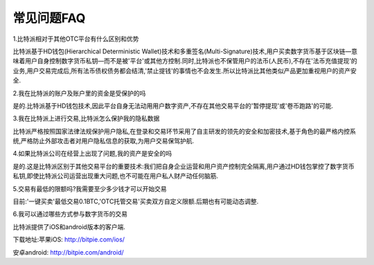 常见问题FAQ
================


1.比特派相对于其他OTC平台有什么区别和优势

比特派基于HD钱包(Hierarchical Deterministic Wallet)技术和多重签名(Multi-Signature)技术,用户买卖数字货币基于区块链—意味着用户自身控制数字货币私钥—而不是被'平台'或其他方控制.同时,比特派也不保管用户的法币(人民币),不存在'法币充值提现'的业务,用户交易完成后,所有法币债权债务都会结清,'禁止提钱'的事情也不会发生.所以比特派比其他类似产品更加重视用户的资产安全.


2.我在比特派的账户及账户里的资金是受保护的吗

是的.比特派基于HD钱包技术,因此平台自身无法动用用户数字资产,不存在其他交易平台的'暂停提现'或'卷币跑路'的可能.


3.我在比特派上进行交易,比特派怎么保护我的隐私数据

比特派严格按照国家法律法规保护用户隐私,在登录和交易环节采用了自主研发的领先的安全和加密技术,基于角色的最严格内控系统,严格防止外部攻击者对用户隐私信息的获取,为用户交易保驾护航.


4.如果比特派公司在经营上出现了问题,我的资产是安全的吗

是的.这是比特派区别于其他交易平台的重要技术:我们把自身企业运营和用户资产控制完全隔离,用户通过HD钱包掌控了数字货币私钥,即使比特派公司运营出现重大问题,也不可能在用户私人财产动任何脑筋.


5.交易有最低的限额吗?我需要至少多少钱才可以开始交易

目前:'一键买卖'最低交易0.1BTC,'OTC托管交易'买卖双方自定义限额.后期也有可能动态调整.


6.我可以通过哪些方式参与数字货币的交易

比特派提供了iOS和android版本的客户端.

下载地址:苹果iOS: http://bitpie.com/ios/

安卓android: http://bitpie.com/android/